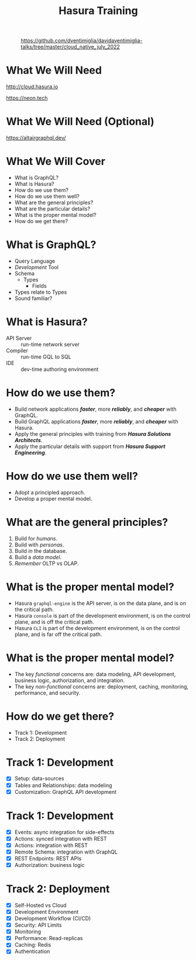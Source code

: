 #+title: Hasura Training
#+author: David A. Ventimiglia
#+email: davidaventimiglia@hasura.io

#+options: timestamp:nil title:t toc:nil todo:t |:t num:nil author:nil

#+REVEAL_ROOT: https://cdn.jsdelivr.net/npm/reveal.js
#+REVEAL_DEFAULT_SLIDE_BACKGROUND: ./assets/slide_background.png
#+REVEAL_INIT_OPTIONS: transition:'none', controlsLayout:'edges', progress:false, controlsTutorial:false
#+REVEAL_THEME: black
#+REVEAL_TITLE_SLIDE_BACKGROUND: ./assets/slide_background.png
#+REVEAL_PLUGINS: (highlight)
#+PANDOC_OPTIONS: standalone:t pdf-engine:pdflatex
#+PANDOC_VARIABLES: background-image:./assets/slide_background.png

* 
#+CAPTION: https://github.com/dventimiglia/davidaventimiglia-talks/tree/master/cloud_native_july_2022
#+ATTR_HTML: :width 40%
#+ATTR_HTML: :height 40%
[[file:assets/qr.png]]

* What We Will Need

#+REVEAL_HTML: <div class="column" style="float:left; width:50%">

#+ATTR_HTML: :width 90%
#+ATTR_HTML: :height 90%
[[file:assets/log_into_hasura_cloud.png]]

http://cloud.hasura.io

#+REVEAL_HTML: </div>

#+REVEAL_HTML: <div class="column" style="float:right; width:40%;">

#+ATTR_HTML: :width 80%
#+ATTR_HTML: :height 80%
[[file:assets/neon.png]]

[[https://neon.tech]]

#+REVEAL_HTML: </div>

* What We Will Need (Optional)

#+ATTR_HTML: :width 80%
#+ATTR_HTML: :height 80%
[[file:assets/app-shot.png]]

https://altairgraphql.dev/

* What We Will Cover

- What is GraphQL?
- What is Hasura?
- How do we use them?
- How do we use them well?
- What are the general principles?
- What are the particular details?
- What is the proper mental model?
- How do we get there?

* What is GraphQL?

#+REVEAL_HTML: <div class="column" style="float:left; width:60%">

- Query Language
- /Development/ Tool
- Schema
  - Types
    - Fields
- Types relate to Types
- Sound familiar?

#+REVEAL_HTML: </div>

#+REVEAL_HTML: <div class="column" style="float:right; width:40%;">

#+ATTR_HTML: :width 100%
#+ATTR_HTML: :height 100%
[[file:GraphQL.png]]

#+REVEAL_HTML: </div>

* What is Hasura?

- API Server :: run-time network server
- Compiler :: run-time GQL to SQL
- IDE :: dev-time authoring environment

* How do we use them?

- Build network applications /*faster*/, more /*reliably*/, and /*cheaper*/ with GraphQL.
- Build GraphQL applications /*faster*/, more /*reliably*/, and /*cheaper*/ with Hasura.
- Apply the general principles with training from /*Hasura Solutions Architects*/.
- Apply the particular details with support from /*Hasura Support Engineering*/.

* How do we use them well?

- Adopt a principled approach.
- Develop a proper mental model.

* What are the general principles?

1. Build for /humans/.
2. Build with /personas/.
3. Build /in/ the database.
4. Build a /data model/.
5. /Remember/ OLTP vs OLAP.

* What is the proper mental model?

- Hasura ~graphql-engine~ is the API server, is on the data plane, and is on the critical path.
- Hasura ~console~ is part of the development environment, is on the control plane, and is off the critical path.
- Hasura ~CLI~ is part of the development environment, is on the control plane, and is far off the critical path.

* What is the proper mental model?

- The key /functional/ concerns are: data modeling, API development, business logic, authorization, and integration.
- The key /non-functional/ concerns are: deployment, caching, monitoring, performance, and security.

* How do we get there?

- Track 1: Development
- Track 2: Deployment

* Track 1: Development

- [X] Setup: data-sources
- [X] Tables and Relationships: data modeling
- [X] Customization: GraphQL API development

* Track 1: Development

- [X] Events: async integration for side-effects
- [X] Actions: synced integration with REST
- [X] Actions: integration with REST
- [X] Remote Schema: integration with GraphQL
- [X] REST Endpoints: REST APIs
- [X] Authorization: business logic

* Track 2: Deployment

- [X] Self-Hosted vs Cloud
- [X] Development Environment
- [X] Development Workflow (CI/CD)
- [X] Security: API Limits
- [X] Monitoring
- [X] Performance: Read-replicas
- [X] Caching: Redis
- [X] Authentication
